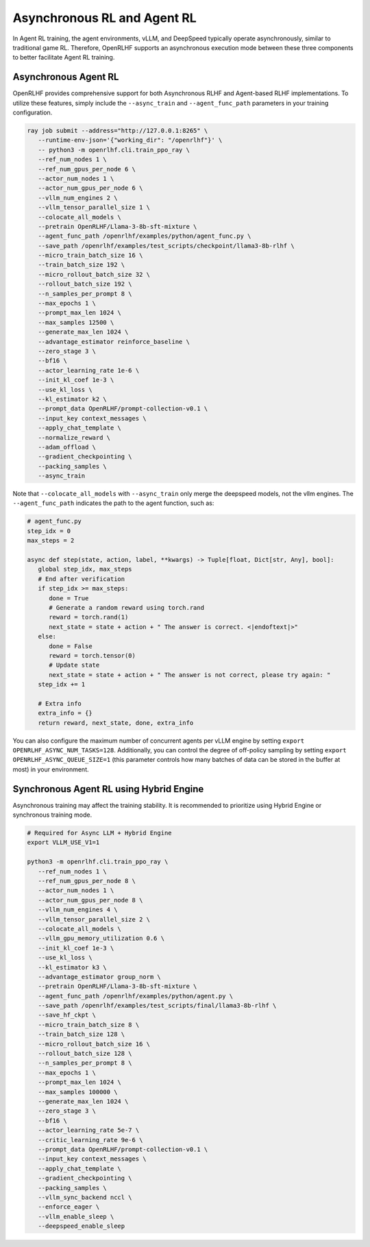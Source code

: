 Asynchronous RL and Agent RL
=====

In Agent RL training, the agent environments, vLLM, and DeepSpeed typically operate asynchronously, similar to traditional game RL. Therefore, OpenRLHF supports an asynchronous execution mode between these three components to better facilitate Agent RL training.


Asynchronous Agent RL
------------

.. _async_rl:

OpenRLHF provides comprehensive support for both Asynchronous RLHF and Agent-based RLHF implementations. To utilize these features, simply include the ``--async_train`` and ``--agent_func_path`` parameters in your training configuration. 

.. code-block:: bash
   
   ray job submit --address="http://127.0.0.1:8265" \
      --runtime-env-json='{"working_dir": "/openrlhf"}' \
      -- python3 -m openrlhf.cli.train_ppo_ray \
      --ref_num_nodes 1 \
      --ref_num_gpus_per_node 6 \
      --actor_num_nodes 1 \
      --actor_num_gpus_per_node 6 \
      --vllm_num_engines 2 \
      --vllm_tensor_parallel_size 1 \
      --colocate_all_models \
      --pretrain OpenRLHF/Llama-3-8b-sft-mixture \
      --agent_func_path /openrlhf/examples/python/agent_func.py \
      --save_path /openrlhf/examples/test_scripts/checkpoint/llama3-8b-rlhf \
      --micro_train_batch_size 16 \
      --train_batch_size 192 \
      --micro_rollout_batch_size 32 \
      --rollout_batch_size 192 \
      --n_samples_per_prompt 8 \
      --max_epochs 1 \
      --prompt_max_len 1024 \
      --max_samples 12500 \
      --generate_max_len 1024 \
      --advantage_estimator reinforce_baseline \
      --zero_stage 3 \
      --bf16 \
      --actor_learning_rate 1e-6 \
      --init_kl_coef 1e-3 \
      --use_kl_loss \
      --kl_estimator k2 \
      --prompt_data OpenRLHF/prompt-collection-v0.1 \
      --input_key context_messages \
      --apply_chat_template \
      --normalize_reward \
      --adam_offload \
      --gradient_checkpointing \
      --packing_samples \
      --async_train

Note that ``--colocate_all_models`` with ``--async_train`` only merge the deepspeed models, not the vllm engines.
The ``--agent_func_path`` indicates the path to the agent function, such as:

.. code-block:: python

   # agent_func.py
   step_idx = 0
   max_steps = 2

   async def step(state, action, label, **kwargs) -> Tuple[float, Dict[str, Any], bool]:
      global step_idx, max_steps
      # End after verification
      if step_idx >= max_steps:
         done = True
         # Generate a random reward using torch.rand
         reward = torch.rand(1)
         next_state = state + action + " The answer is correct. <|endoftext|>"
      else:
         done = False
         reward = torch.tensor(0)
         # Update state
         next_state = state + action + " The answer is not correct, please try again: "
      step_idx += 1

      # Extra info
      extra_info = {}
      return reward, next_state, done, extra_info

You can also configure the maximum number of concurrent agents per vLLM engine by setting ``export OPENRLHF_ASYNC_NUM_TASKS=128``. 
Additionally, you can control the degree of off-policy sampling by setting ``export OPENRLHF_ASYNC_QUEUE_SIZE=1`` (this parameter controls how many batches of data can be stored in the buffer at most) in your environment.



Synchronous Agent RL using Hybrid Engine
------------

Asynchronous training may affect the training stability. It is recommended to prioritize using Hybrid Engine or synchronous training mode.

.. code-block:: bash

   # Required for Async LLM + Hybrid Engine
   export VLLM_USE_V1=1
   
   python3 -m openrlhf.cli.train_ppo_ray \
      --ref_num_nodes 1 \
      --ref_num_gpus_per_node 8 \
      --actor_num_nodes 1 \
      --actor_num_gpus_per_node 8 \
      --vllm_num_engines 4 \
      --vllm_tensor_parallel_size 2 \
      --colocate_all_models \
      --vllm_gpu_memory_utilization 0.6 \
      --init_kl_coef 1e-3 \
      --use_kl_loss \
      --kl_estimator k3 \
      --advantage_estimator group_norm \
      --pretrain OpenRLHF/Llama-3-8b-sft-mixture \
      --agent_func_path /openrlhf/examples/python/agent.py \
      --save_path /openrlhf/examples/test_scripts/final/llama3-8b-rlhf \
      --save_hf_ckpt \
      --micro_train_batch_size 8 \
      --train_batch_size 128 \
      --micro_rollout_batch_size 16 \
      --rollout_batch_size 128 \
      --n_samples_per_prompt 8 \
      --max_epochs 1 \
      --prompt_max_len 1024 \
      --max_samples 100000 \
      --generate_max_len 1024 \
      --zero_stage 3 \
      --bf16 \
      --actor_learning_rate 5e-7 \
      --critic_learning_rate 9e-6 \
      --prompt_data OpenRLHF/prompt-collection-v0.1 \
      --input_key context_messages \
      --apply_chat_template \
      --gradient_checkpointing \
      --packing_samples \
      --vllm_sync_backend nccl \
      --enforce_eager \
      --vllm_enable_sleep \
      --deepspeed_enable_sleep